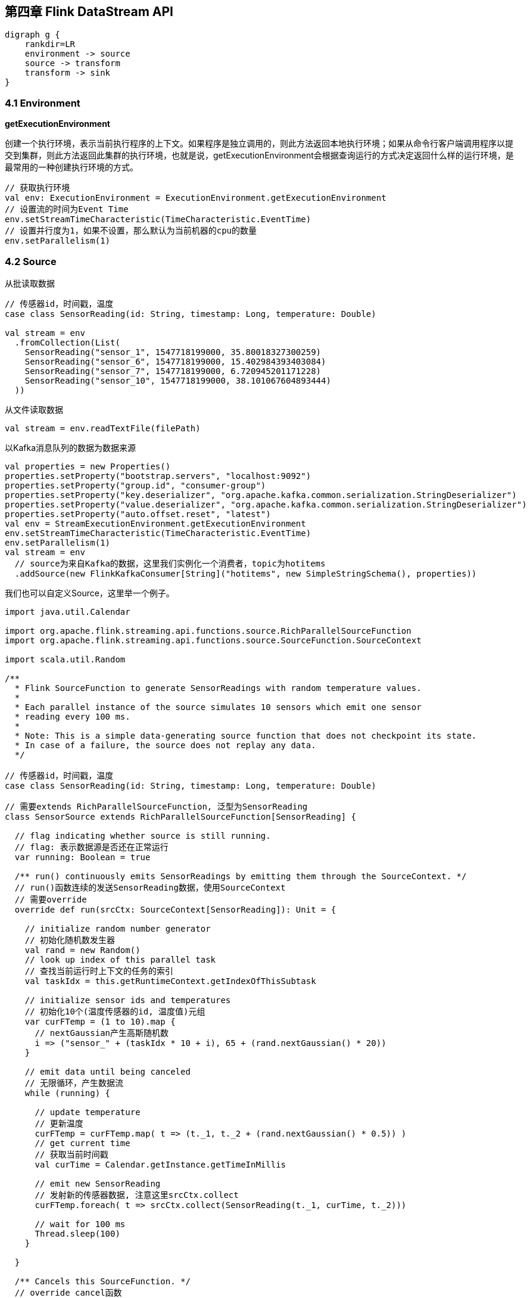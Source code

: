 == 第四章 Flink DataStream API

[graphviz, dot-example, svg]
----
digraph g {
    rankdir=LR
    environment -> source
    source -> transform
    transform -> sink
}
----

=== 4.1 Environment

*getExecutionEnvironment*

创建一个执行环境，表示当前执行程序的上下文。如果程序是独立调用的，则此方法返回本地执行环境；如果从命令行客户端调用程序以提交到集群，则此方法返回此集群的执行环境，也就是说，getExecutionEnvironment会根据查询运行的方式决定返回什么样的运行环境，是最常用的一种创建执行环境的方式。

[source,scala]
----
// 获取执行环境
val env: ExecutionEnvironment = ExecutionEnvironment.getExecutionEnvironment
// 设置流的时间为Event Time
env.setStreamTimeCharacteristic(TimeCharacteristic.EventTime)
// 设置并行度为1，如果不设置，那么默认为当前机器的cpu的数量
env.setParallelism(1)
----

=== 4.2 Source

从批读取数据

[source,scala]
----
// 传感器id，时间戳，温度
case class SensorReading(id: String, timestamp: Long, temperature: Double)

val stream = env
  .fromCollection(List(
    SensorReading("sensor_1", 1547718199000, 35.80018327300259)
    SensorReading("sensor_6", 1547718199000, 15.402984393403084)
    SensorReading("sensor_7", 1547718199000, 6.720945201171228)
    SensorReading("sensor_10", 1547718199000, 38.101067604893444)
  ))
----

从文件读取数据

[source,scala]
----
val stream = env.readTextFile(filePath)
----

以Kafka消息队列的数据为数据来源

[source,scala]
----
val properties = new Properties()
properties.setProperty("bootstrap.servers", "localhost:9092")
properties.setProperty("group.id", "consumer-group")
properties.setProperty("key.deserializer", "org.apache.kafka.common.serialization.StringDeserializer")
properties.setProperty("value.deserializer", "org.apache.kafka.common.serialization.StringDeserializer")
properties.setProperty("auto.offset.reset", "latest")
val env = StreamExecutionEnvironment.getExecutionEnvironment
env.setStreamTimeCharacteristic(TimeCharacteristic.EventTime)
env.setParallelism(1)
val stream = env
  // source为来自Kafka的数据，这里我们实例化一个消费者，topic为hotitems
  .addSource(new FlinkKafkaConsumer[String]("hotitems", new SimpleStringSchema(), properties))
----

我们也可以自定义Source，这里举一个例子。

[source,scala]
----
import java.util.Calendar

import org.apache.flink.streaming.api.functions.source.RichParallelSourceFunction
import org.apache.flink.streaming.api.functions.source.SourceFunction.SourceContext

import scala.util.Random

/**
  * Flink SourceFunction to generate SensorReadings with random temperature values.
  *
  * Each parallel instance of the source simulates 10 sensors which emit one sensor
  * reading every 100 ms.
  *
  * Note: This is a simple data-generating source function that does not checkpoint its state.
  * In case of a failure, the source does not replay any data.
  */

// 传感器id，时间戳，温度
case class SensorReading(id: String, timestamp: Long, temperature: Double)

// 需要extends RichParallelSourceFunction, 泛型为SensorReading
class SensorSource extends RichParallelSourceFunction[SensorReading] {

  // flag indicating whether source is still running.
  // flag: 表示数据源是否还在正常运行
  var running: Boolean = true

  /** run() continuously emits SensorReadings by emitting them through the SourceContext. */
  // run()函数连续的发送SensorReading数据，使用SourceContext
  // 需要override
  override def run(srcCtx: SourceContext[SensorReading]): Unit = {

    // initialize random number generator
    // 初始化随机数发生器
    val rand = new Random()
    // look up index of this parallel task
    // 查找当前运行时上下文的任务的索引
    val taskIdx = this.getRuntimeContext.getIndexOfThisSubtask

    // initialize sensor ids and temperatures
    // 初始化10个(温度传感器的id, 温度值)元组
    var curFTemp = (1 to 10).map {
      // nextGaussian产生高斯随机数
      i => ("sensor_" + (taskIdx * 10 + i), 65 + (rand.nextGaussian() * 20))
    }

    // emit data until being canceled
    // 无限循环，产生数据流
    while (running) {

      // update temperature
      // 更新温度
      curFTemp = curFTemp.map( t => (t._1, t._2 + (rand.nextGaussian() * 0.5)) )
      // get current time
      // 获取当前时间戳
      val curTime = Calendar.getInstance.getTimeInMillis

      // emit new SensorReading
      // 发射新的传感器数据, 注意这里srcCtx.collect
      curFTemp.foreach( t => srcCtx.collect(SensorReading(t._1, curTime, t._2)))

      // wait for 100 ms
      Thread.sleep(100)
    }

  }

  /** Cancels this SourceFunction. */
  // override cancel函数
  override def cancel(): Unit = {
    running = false
  }

}
----

使用方法

[source,scala]
----
// ingest sensor stream
val sensorData: DataStream[SensorReading] = env
  // SensorSource generates random temperature readings
  .addSource(new SensorSource)
----

=== 4.3 Basic Transformations(基本转换算子)

==== 4.3.1 map

image::map.png[]

我们需要实现接口``MapFunction``

----
// T: the type of input elements
// O: the type of output elements
MapFunction[T, O]
    > map(T): O
----

例如

[source,scala]
----
val readings: DataStream[SensorReading] = ...
val sensorIds: DataStream[String] = readings.map(new MyMapFunction)

class MyMapFunction extends MapFunction[SensorReading, String] {
  override def map(r: SensorReading): String = r.id
}
----

上面的代码实现了将SensorReading的id抽取出来的操作, 当然我们更推荐匿名函数的写法。

[source,scala]
----
val readings: DataStream[SensorReading] = ...
val sensorIds: DataStream[String] = readings.map(r => r.id)
----

==== 4.3.2 flatMap

flatMap的函数签名：``def flatMap[A,B](as: List[A])(f: A => List[B]): List[B]``, 例如: ``flatMap(List(1,2,3))(i => List(i,i))``结果是``List(1,1,2,2,3,3)``, ``List("a b", "c d").flatMap(line => line.split(" "))``结果是``List(a, b, c, d)``。

我们需要实现``FlatMapFunction``接口

----
// T: the type of input elements
// O: the type of output elements
FlatMapFunction[T, O]
    > flatMap(T, Collector[O]): Unit
----

image::flatmap.png[]

白框不变，黑框复制，灰框过滤

flatmap类似map，但可以生成0个或者1个或者多个数据, 所以最后需要一个集合Collector来收集输出数据

flatmap可以实现map和filter

[source,scala]
----
def filterViaFlatMap[A](l: List[A])(f: A => Boolean): List[A] =
  flatMap(l)(a => if (f(a)) List(a) else Nil)
----

[source,scala]
----
val sentences: DataStream[String] = ...
val words: DataStream[String] = sentences
  .flatMap(id => id.split(" "))
----

==== 4.3.3 Filter

我们需要实现接口``FilterFunction``

----
// T: the type of elements
FilterFunction[T]
    > filter(T): Boolean
----

例如, 过滤出温度大于等于25度的传感器数据

[source,scala]
----
val readings: DataStream[SensorReadings] = ...
val filteredSensors = readings
    .filter( r =>  r.temperature >= 25 )
----

image::filter.png[]

=== 4.4 KeyedStream Transformations

==== 4.4.1 keyBy

分流算子, 流的类型改变了

DataStream -> KeyedStream

image::keyby.png[]

黑色去一条流，剩下的去另一条流

[source,scala]
----
// 以数据的id为key分流
stream.keyBy(r => r.id)
// 以case class的word字段为key分流
stream.keyBy("word")
// 以Tuple的第0个元素为key分流
stream.keyBy(0)
----

==== 4.4.2 Rolling Aggregations

针对KeyedStream的每一条流做聚合

* sum()
* min()
* max()
* minBy()
* maxBy()

[source,scala]
----
val inputStream: DataStream[(Int, Int, Int)] = env.fromElements(
  (1, 2, 2), (2, 3, 1), (2, 2, 4), (1, 5, 3))

val resultStream: DataStream[(Int, Int, Int)] = inputStream
  .keyBy(0) // key on first field of the tuple
  .sum(1)   // sum the second field of the tuple in place
----

==== 4.4.3 Reduce

我们需要实现``ReduceFunction``接口

----
// T: the element type
ReduceFunction[T]
    > reduce(T, T): T
----

流的类型转换, ``KeyedStream -> DataStream``：一个分组数据流的聚合操作，合并当前的元素和上次聚合的结果，产生一个新的值，返回的流中包含每一次聚合的结果，而不是只返回最后一次聚合的最终结果。

[source,scala]
----
val inputStream: DataStream[(String, List[String])] = env.fromElements(
  ("en", List("tea")), ("fr", List("vin")), ("en", List("cake")))

val resultStream: DataStream[(String, List[String])] = inputStream
  .keyBy(0)
  .reduce((x, y) => (x._1, x._2 ::: y._2))
----

The lambda reduce function forwards the first tuple field (the key field) and concatenates the List[String] values of the second tuple field.

=== 4.5 Multistream Transformations

==== 4.5.1 Union

image::union.png[]

将事件类型相同的多条DataStream合并到一起，在进入到合流时，使用FIFO先进先出的原则。Union算子不会对事件的顺序做处理。

[source,scala]
----
val parisStream: DataStream[SensorReading] = ...
val tokyoStream: DataStream[SensorReading] = ...
val rioStream: DataStream[SensorReading] = ...
val allCities: DataStream[SensorRreading] = parisStream
  .union(tokyoStream, rioStream)
----

==== 4.5.2 Connect, Comap and Coflatmap

联合两条流的事件是非常常见的流处理需求。例如监控一片森林然后发出高危的火警警报。报警的Application接收两条流，一条是温度传感器传回来的数据，一条是烟雾传感器传回来的数据。当两条流都超过各自的阈值时，报警。

DataStream.connect()方法就实现了这个功能。流的类型转换: ``DataStream -> ConnectedStreams``。

[source,scala]
----
// first stream
val first: DataStream[Int] = ...
// second stream
val second: DataStream[String] = ...

// connect streams
val connected: ConnectedStreams[Int, String] =
first.connect(second)
----

ConnectedStream提供了map和flatMap方法。

* map: 需要CoMapFunction作为参数
* flatMap: 需要CoFlatMapFunction作为参数

CoMapFunction和CoFlatMapFunction都需要两条输入流的类型，还需要输出流的类型，还需要定义两个方法，一个方法对应一条流。map1()和flatMap1()处理第一条流，map2()和flatMap2()处理第二条流。

----
// IN1: 第一条流的事件类型
// IN2: 第二条流的事件类型
// OUT: 输出流的事件类型
CoMapFunction[IN1, IN2, OUT]
    > map1(IN1): OUT
    > map2(IN2): OUT

CoFlatMapFunction[IN1, IN2, OUT]
    > flatMap1(IN1, Collector[OUT]): Unit
    > flatMap2(IN2, Collector[OUT]): Unit
----

两条流直接connect，其实是没有意义的。因为我们相当于将两条流随机的合并成了一条流，结果没什么价值。为了获得确定性的结果，connect必须和keyBy或者broadcast一起使用。

*keyBy*

以两条流的事件的第一个元素为key，做连接join

[source,scala]
----
val one: DataStream[(Int, Long)] = ...
val two: DataStream[(Int, String)] = ...

// keyBy two connected streams
val keyedConnect1: ConnectedStreams[(Int, Long), (Int, String)] = one
  .connect(two)
  .keyBy(0, 0) // key both input streams on first attribute

// alternative: connect two keyed streams
val keyedConnect2: ConnectedStreams[(Int, Long), (Int, String)] = one.keyBy(0)
  .connect(two.keyBy(0))
----

Regardless of whether you keyBy() ConnectedStreams or you connect() two KeyedStreams, the connect() transformation will route all events from both streams with the same key to the same operator instance. Note that the keys of both streams should refer to the same class of entities, just like a join predicate in a SQL query. An operator that is applied on a connected and keyed stream has access to keyed state.

*broadcast*

[source,scala]
----
val first: DataStream[(Int, Long)] = ...
val second: DataStream[(Int, String)] = ...

// connect streams with broadcast
val keyedConnect: ConnectedStreams[(Int, Long), (Int, String)] = first
  // broadcast second input stream
  .connect(second.broadcast())
----

The example shows how to connect a (nonkeyed) DataStream with a broadcasted stream.

All events of the broadcasted stream are replicated and sent to all parallel operator instances of the subsequent processing function. The events of the nonbroadcasted stream are simply forwarded. Hence, the elements of both input streams can be jointly processed.

一条流如果broadcast, 将会广播到所有的分布式节点，如果不广播，将会向前发送，并不会广播。

详细请参考: https://www.ververica.com/blog/a-practical-guide-to-broadcast-state-in-apache-flink

==== 4.5.3 Split and Select

Split是Union的反函数。

----
// IN: the type of the split elements
OutputSelector[IN]
    > select(IN): Iterable[String]
----

image::split.png[]

流的类型转换: ``DataStream -> SplitStream``

[source,scala]
----
val inputStream: DataStream[(Int, String)] = ...

val splitted: SplitStream[(Int, String)] = inputStream
  .split(t => if (t._1 > 1000) Seq("large") else Seq("small"))

val large: DataStream[(Int, String)] = splitted.select("large")
val small: DataStream[(Int, String)] = splitted.select("small")
val all: DataStream[(Int, String)] = splitted.select("small", "large")
----

Connect与Union区别：
1 Union之前两个流的类型必须是一样，Connect可以不一样，在之后的CoMapFunction中再去调整成为一样的。
2 Connect只能操作两个流，Union可以操作多个。

=== 4.6 支持的数据类型

*Primitives(基础数据类型)*

所有的基础数据类型都支持，Int, Double, Long, String, ...

[source,scala]
----
val numbers: DataStream[Long] = env.fromElements(1L, 2L, 3L, 4L)
numbers.map( n => n + 1 )
----

*Tuples*

[source,scala]
----
val persons: DataStream[(String, Integer)] =
env.fromElements(
  ("Adam", 17),
  ("Sarah", 23)
)

persons.filter(p => p._2 > 18)
----

*Scala case classes*

[source,scala]
----
case class Person(name: String, age: Int)

val persons: DataStream[Person] = env.fromElements(
  Person("Adam", 17),
  Person("Sarah", 23)
)

persons.filter(p => p.age > 18)
----

*others*

* Hadoop Writable types
* Java's POJOs, ArrayList, HashMap, Enum
* ...

=== 4.7 keyBy相关用法

[source,scala]
----
val input: DataStream[(Int, String, Long)] = ...
val keyed = input.keyBy(1)
val keyed2 = input.keyBy(1, 2)
----

[source,scala]
----
case class SensorReading(
  id: String,
  timestamp: Long,
  temperature: Double
)

val sensorStream: DataStream[SensorReading] = ...
val keyedSensors = sensorStream.keyBy("id")
----

[source,scala]
----
val input: DataStream[(Int, String, Long)] = ...
val keyed1 = input.keyBy("2") // key by 3rd field
val keyed2 = input.keyBy("_1") // key by 1st field
----

[source,scala]
----
case class Address (
  address: String,
  zip: String,
  country: String
)

case class Person (
  name: String,
  birthday: (Int, Int, Int), // year, month, day
  address: Address
)

val persons: DataStream[Person] = ...
persons.keyBy("address.zip") // key by nested POJO field
persons.keyBy("birthday._1") // key by field of nested tuple
persons.keyBy("birthday._") // key by all fields of nested tuple
----

[source,scala]
----
val sensorData: DataStream[SensorReading] = ...
val byId: KeyedStream[SensorReading, String] = sensorData.keyBy(r => r.id)
----

[source,scala]
----
val input: DataStream[(Int, Int)] = ...
val keyedStream = input.keyBy(value => math.max(value._1, value._2))
----

=== 4.8 实现UDF函数，更细粒度的控制流

==== 4.8.1 Function Classes

Flink暴露了所有udf函数的接口(实现方式为接口或者抽象类)。例如MapFunction, FilterFunction, ProcessFunction等等。

例子实现了FilterFunction接口

[source,scala]
----
class FilterFilter extends FilterFunction[String] {
  override def filter(value: String): Boolean = {
    value.contains("flink")
  }
}

val flinkTweets = tweets.filter(new FlinkFilter)
----

还可以将函数实现成匿名类

[source,scala]
----
val flinkTweets = tweets.filter(
  new RichFilterFunction[String] {
    override def filter(value: String): Boolean = {
      value.contains("flink")
    }
  }
)
----

我们filter的字符串"flink"还可以当作参数传进去。

[source,scala]
----
val tweets: DataStream[String] = ...
val flinkTweets = tweets.filter(new KeywordFilter("flink"))

class KeywordFilter(keyWord: String) extends FilterFunction[String] {
  override def filter(value: String): Boolean = {
    value.contains(keyWord)
  }
}
----

==== 4.8.2 Lambda Functions

[source,scala]
----
val tweets: DataStream[String] = ...
val flinkTweets = tweets.filter(_.contains("flink"))
----

==== 4.8.3 Rich Functions

* RichMapFunction
* RichFlatMapFunction
* RichFilterFunction
* ...

所有Flink提供的Function都有Rich版本，提供了更丰富的功能。

Rich Function有一个生命周期的概念

* open()方法是rich function的初始化方法，当一个算子例如map或者filter被调用之前open()会被调用。
* close()方法是生命周期中的最后一个调用的方法，做一些清理工作。
* getRuntimeContext()方法提供了函数的RuntimeContext的一些信息，例如函数执行的并行度，任务的名字，以及state状态

[source,scala]
----
class MyFlatMap extends RichFlatMapFunction[Int, (Int, Int)] {
  var subTaskIndex = 0

  override def open(configuration: Configuration): Unit = {
    subTaskIndex = getRuntimeContext.getIndexOfThisSubtask
    // 做一些初始化工作
    // 例如建立一个和HDFS的连接
  }

  override def flatMap(in: Int, out: Collector[(Int, Int)]): Unit = {
    if (in % 2 == subTaskIndex) {
      out.collect((subTaskIndex, in))
    }
  }

  override def close(): Unit = {
    // 清理工作，断开和HDFS的连接。
  }
}
----

=== 4.9 Sink

Flink没有类似于Spark中foreach方法，让用户进行迭代的操作。所有对外的输出操作都要利用Sink完成。最后通过类似如下方式完成整个任务最终输出操作。

[source,scala]
----
stream.addSink(new MySink(xxxx)) 
----

官方提供了一部分的框架的sink。除此以外，需要用户自定义实现sink。   

==== 4.9.1 Elasticsearch

[source,xml]
----
<dependency>
    <groupId>org.apache.flink</groupId>
    <artifactId>flink-connector-elasticsearch6_${scala.binary.version}</artifactId>
    <version>${flink.version}</version>
</dependency>
----

[source,scala]
----
import org.apache.flink.api.common.functions.RuntimeContext
import org.apache.flink.streaming.api.datastream.DataStream
import org.apache.flink.streaming.connectors.elasticsearch.ElasticsearchSinkFunction
import org.apache.flink.streaming.connectors.elasticsearch.RequestIndexer
import org.apache.flink.streaming.connectors.elasticsearch6.ElasticsearchSink

import org.apache.http.HttpHost
import org.elasticsearch.action.index.IndexRequest
import org.elasticsearch.client.Requests

import java.util.ArrayList
import java.util.List

val input: DataStream[String] = ...

val httpHosts = new java.util.ArrayList[HttpHost]
httpHosts.add(new HttpHost("127.0.0.1", 9200, "http"))

val esSinkBuilder = new ElasticsearchSink.Builer[String](
  httpHosts,
  new ElasticsearchSinkFunction[String] {
    def createIndexRequest(element: String): IndexRequest = {
      val json = new java.util.HashMap[String, String]
      json.put("data", element)
      
      return Requests.indexRequest()
              .index("my-index")
              .type("my-type")
              .source(json)
    }

    override def process(element: String, ctx: RuntimeContext, indexer: RequestIndexer) {
      indexer.add(createIndexRequest(element))
    }
  }
)

// finally, build and add the sink to the job's pipeline
input.addSink(esSinkBuilder.build)
----

=== 4.10 Distribution Transformations(分布式转换算子)

*Random*

The random data exchange strategy is implemented by the DataStream.shuffle() method. The method distributes records randomly according to a uniform distribution to the parallel tasks of the following operator.

*Round-Robin*

The rebalance() method partitions the input stream so that events are evenly distributed to successor tasks in a round-robin fashion.

*Rescale*

The rescale() method also distributes events in a round-robin fashion, but only to a subset of successor tasks. In essence, the rescale partitioning strategy offers a way to perform a lightweight load rebalance when the number of sender and receiver tasks is not the same. The rescale transformation is more efficient if the number of receiver tasks is a multitude of the number of sender tasks or vice versa.

The fundamental difference between rebalance() and rescale() lies in the way task connections are formed. While rebalance() will create communication channels between all sending tasks to all receiving tasks, rescale() will only create channels from each task to some of the tasks of the downstream operator.

*Broadcast*

The broadcast() method replicates the input data stream so that all events are sent to all parallel tasks of the downstream operator.

*Global*

The global() method sends all events of the input data stream to the first parallel task of the downstream operator. This partitioning strategy must be used with care, as routing all events to the same task might impact application performance.

*Custom*

When none of the predefined partitioning strategies is suitable, you can define your own by using the partitionCustom() method. This method receives a Partitioner object that implements the partitioning logic and the field or key position on which the stream is to be partitioned. The following example partitions a stream of integers so that all negative numbers are sent to the first task and all other numbers are sent to a random task:

[source,scala]
----
val numbers: DataStream[(Int)] = ...
numbers.partitionCustom(myPartitioner, 0)

object myPartitioner extends Partitioner[Int] {
  val r = scala.util.Random

  override def partition(key: Int, numPartitions: Int): Int = {
    if (key < 0) 0 else r.nextInt(numPartitions)
  }
}
----
